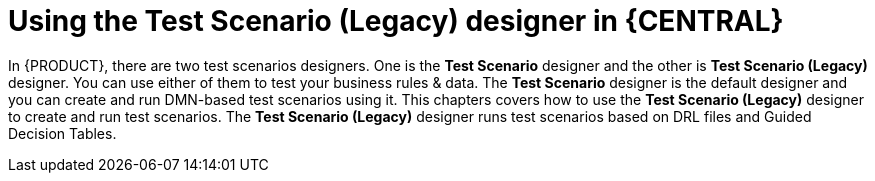 [id='test-scenario-designer-con']
= Using the Test Scenario (Legacy) designer in {CENTRAL}

In {PRODUCT}, there are two test scenarios designers. One is the *Test Scenario* designer and the other is *Test Scenario (Legacy)* designer. You can use either of them to test your business rules & data. The *Test Scenario* designer is the default designer and you can create and run DMN-based test scenarios using it. This chapters covers how to use the *Test Scenario (Legacy)* designer to create and run test scenarios. The *Test Scenario (Legacy)* designer runs test scenarios based on DRL files and Guided Decision Tables.
